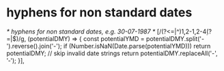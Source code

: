 * hyphens for non standard dates

        /* hyphens for non standard dates, e.g. 30-07-1987 */
        [/(?<=\W|^)\d{1,2}-\d{1,2}-\d{4}(?=\W|$)/g, (potentialDMY) => {
            const potentialYMD = potentialDMY.split('-').reverse().join('-');
            if (Number.isNaN(Date.parse(potentialYMD))) return potentialDMY; // skip invalid date strings
            return potentialDMY.replaceAll('-', '‐');
        }],
